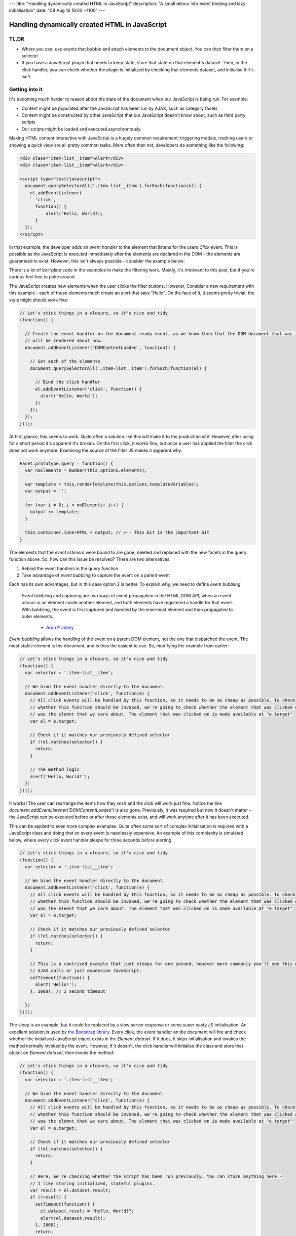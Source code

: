 ---
title: "Handling dynamically created HTML in JavaScript"
description: "A small detour into event binding and lazy initialisation"
date: "08 Aug 16 18:00 +1100"
---

===============================================
Handling dynamically created HTML in JavaScript
===============================================

TL,DR
-----

- Where you can, use events that bubble and attach elements to the document object. You can then filter them on a
  selector.
- If you have a JavaScript plugin that needs to keep state, store that state on that element's dataset. Then, in
  the click handler, you can check whether the plugin is initialized by checking that elements dataset, and
  initialise it if it isn't.

Getting into it
---------------

It's becoming much harder to reason about the state of the document when our JavaScript is being run. For example:

- Content might be populated after the JavaScript has been run by AJAX, such as category facets
- Content might be constructed by other JavaScript that our JavaScript doesn't know about, such as third party scripts
- Our scripts might be loaded and executed asynchronously.

Making HTML content interactive with JavaScript is a hugely common requirement; triggering modals, tracking users
or showing a quick view are all pretty common tasks. More often then not, developers do something like the following:

.. code:: html

  <div class="item-list__item">Alert</div>
  <div class="item-list__item">Alert</div>

  <script type="text/javascript">
    document.querySelectorAll('.item-list__item').forEach(function(el) {
      el.addEventListener(
        'click',
        function() {
            alert('Hello, World!);
        }
    });
  </script>

In that example, the developer adds an *event handler* to the element that listens for the users `Click` event.
This is possible as the JavaScript is executed immediately after the elements are declared in the DOM - the
elements are guaranteed to exist. However, this isn't always possible - consider the example below:

.. raw:: html

  <p data-height="265" data-theme-id="light" data-slug-hash="vKVLPm" data-default-tab="result" data-user="andrewhowdencom" data-embed-version="2" class="codepen">See the Pen <a href="https://codepen.io/andrewhowdencom/pen/vKVLPm/">vKVLPm</a> by Andrew Howden (<a href="http://codepen.io/andrewhowdencom">@andrewhowdencom</a>) on <a href="http://codepen.io">CodePen</a>.</p>
  <script async src="//assets.codepen.io/assets/embed/ei.js"></script>

.. container:: tip info

  There is a lot of boilrplate code in the examples to make the filtering work. Mostly, it's irrelevant to this
  post, but if you're curious feel free to poke around.

The JavaScript creates new elements when the user clicks the filter buttons. However, Consider a new requirement
with this example - each of these elements much create an alert that says "Hello". On the face of it, it seems
pretty trivial; the style might should work fine:

.. Code:: javascript

  // Let's stick things in a closure, so it's nice and tidy
  (function() {

    // Create the event handler on the document ready event, as we know then that the DOM document that was initially loaded
    // will be rendered about now.
    document.addEventListener('DOMContentLoaded', function() {

      // Get each of the elements
      document.querySelectorAll('.item-list__item').forEach(function(el) {

        // Bind the click handler
        el.addEventListener('click', function() {
          alert('Hello, World');
        })
      });
    });
  })();

.. raw:: html

  <p data-height="265" data-theme-id="light" data-slug-hash="pbxrrQ" data-default-tab="result" data-user="andrewhowdencom" data-embed-version="2" class="codepen">See the Pen <a href="http://codepen.io/andrewhowdencom/pen/pbxrrQ/">pbxrrQ</a> by Andrew Howden (<a href="http://codepen.io/andrewhowdencom">@andrewhowdencom</a>) on <a href="http://codepen.io">CodePen</a>.</p>
  <script async src="//assets.codepen.io/assets/embed/ei.js"></script>

At first glance, this seems to work. Quite often a solution like this will make it to the production site!
However, after using for a short period it's apparent it's broken. On the first click, it works fine, but
once a user has applied the filter the click does not work anymore. Examining the source of the filter JS
makes it apparent why:

.. code:: JavaScript

  Facet.prototype.query = function() {
    var noElements = Number(this.options.elements);

    var template = this.renderTemplate(this.options.templateVariables);
    var output = '';

    for (var i = 0; i < noElements; i++) {
      output += template;
    }

    this.container.innerHTML = output; // <-- This bit is the important bit
  }

The elements that the *event listeners* were bound to are gone; deleted and replaced with the new facets in the
query function above. So, how can this issue be resolved? There are two alternatives:

1. Rebind the event handlers in the query function
2. Take advantage of *event bubbling* to capture the event on a parent event

Each has its own advantages, but in this case option 2 is better. To explain why, we need to define
*event bubbling*

  Event bubbling and capturing are two ways of event propagation in the HTML DOM API, when an event occurs in an
  element inside another element, and both elements have registered a handle for that event. With bubbling, the
  event is first captured and handled by the innermost element and then propagated to outer elements.

    - `Arun P Johny`_

*Event bubbling* allows the handling of the event on a parent DOM element, not the one that dispatched the
event. The most stable element is the document, and is thus the easiest to use. So, modifying the example
from earlier:

.. Code:: javascript

  // Let's stick things in a closure, so it's nice and tidy
  (function() {
    var selector = '.item-list__item';

    // We bind the event handler directly to the document.
    document.addEventListener('click', function(e) {
      // All click events will be handled by this function, so it needs to be as cheap as possible. To check
      // whether this function should be invoked, we're going to check whether the element that was clicked on
      // was the elemnt that we care about. The element that was clicked on is made available at "e.target"
      var el = e.target;

      // Check if it matches our previously defined selector
      if (!el.matches(selector)) {
        return;
      }

      // The method logic
      alert('Hello, World!');
    })
  })();

It works! The user can rearrange the items how they wish and the click will work just fine. Notice the line
`document.addEventListener('DOMContentLoaded')` is also gone. Previously, it was required but now it
doesn't matter - the JavaScript can be executed before or after those elements exist, and will work anytime
after it has been executed.

This can be applied to even more complex examples. Quite often some sort of complex initialisation is required
with a JavaScript class and doing that on every event is needlessly expensive. An example of this complexity
is simulated below, where every click event handler sleeps for three seconds before alerting:

.. Code:: JavaScript

  // Let's stick things in a closure, so it's nice and tidy
  (function() {
    var selector = '.item-list__item';

    // We bind the event handler directly to the document.
    document.addEventListener('click', function(e) {
      // All click events will be handled by this function, so it needs to be as cheap as possible. To check
      // whether this function should be invoked, we're going to check whether the element that was clicked on
      // was the elemnt that we care about. The element that was clicked on is made available at "e.target"
      var el = e.target;

      // Check if it matches our previously defined selector
      if (!el.matches(selector)) {
        return;
      }

      // This is a contrived example that just sleeps for one second, however more commonly you'll see this with
      // AJAX calls or just expensive JavaScript.
      setTimeout(function() {
        alert('Hello!');
      }, 3000); // 3 second timeout

    })
  })();

.. raw:: html

  <p data-height="265" data-theme-id="light" data-slug-hash="RRqbAg" data-default-tab="result" data-user="andrewhowdencom" data-embed-version="2" class="codepen">See the Pen <a href="http://codepen.io/andrewhowdencom/pen/RRqbAg/">RRqbAg</a> by Andrew Howden (<a href="http://codepen.io/andrewhowdencom">@andrewhowdencom</a>) on <a href="http://codepen.io">CodePen</a>.</p>
  <script async src="//assets.codepen.io/assets/embed/ei.js"></script>

The sleep is an example, but it could be replaced by a slow server response or some super nasty JS initialisation.
An excellent solution is used by `the Bootstrap library`_. Every click, the event handler on the document will
fire and check whether the initialised JavaScript object exists in the `Element.dataset`. If it does, it skips
initialisation and invokes the method normally invoked by the event. However, If it doesn't, the click handler
will initialise the class and store that object on `Element.dataset`, then invoke the method:

.. Code:: JavaScript

  // Let's stick things in a closure, so it's nice and tidy
  (function() {
    var selector = '.item-list__item';

    // We bind the event handler directly to the document.
    document.addEventListener('click', function(e) {
      // All click events will be handled by this function, so it needs to be as cheap as possible. To check
      // whether this function should be invoked, we're going to check whether the element that was clicked on
      // was the elemnt that we care about. The element that was clicked on is made available at "e.target"
      var el = e.target;

      // Check if it matches our previously defined selector
      if (!el.matches(selector)) {
        return;
      }

      // Here, we're checking whether the script has been run previously. You can store anything here -
      // I like storing initialized, stateful plugins.
      var result = el.dataset.result;
      if (!result) {
        setTimeout(function() {
          el.dataset.result = "Hello, World!";
          alert(el.dataset.result);
        }, 3000);
        return;
      }

      alert(el.dataset.result);
    })
  })();

.. raw:: html

  <p data-height="265" data-theme-id="light" data-slug-hash="grQYAX" data-default-tab="result" data-user="andrewhowdencom" data-embed-version="2" class="codepen">See the Pen <a href="http://codepen.io/andrewhowdencom/pen/grQYAX/">grQYAX</a> by Andrew Howden (<a href="http://codepen.io/andrewhowdencom">@andrewhowdencom</a>) on <a href="http://codepen.io">CodePen</a>.</p>
  <script async src="//assets.codepen.io/assets/embed/ei.js"></script>

That's quite a bit better. The first click still takes the 3 seconds, however the next click of that same element
is immediate.

.. _`the Bootstrap library`: https://github.com/twbs/bootstrap/blob/master/js/collapse.js#L167-L180

Performance Implications
------------------------

Attaching the click event handler to the document means that click handler will be run with every click in the document
. Therefore, we need that function to be as cheap as possible; this is accomplished by exiting early if it is not an
element that we care about.

Further, the event handlers of every intermediary element will also be fired:

.. code:: html

  <html> <!-- Your event handler is here -->
    <div class="foo"> <!-- Click events get handled here -->
      <div class="bar"> <!-- Click events get handled here -->
        <button id="#baz">Alert</button> <!-- Click events get handled here -->
      </div>
    </div>
  </html>

If there's an expensive event handler between the event handler and the event dispatcher, that event handler will get run
before and block the execution of the event handler. To solve this, always terminate as early as possible.

When it's better not to do this
--------------------------------

If there is no chance the element associated with an event will be inserted with AJAX, bind the event on the element
itself. It avoids all of the performance issues above.

When this doesn't work
----------------------

Not all events bubble. For example, while `Click` does bubble and can be handled by the parent elements, `Blur` does not.
For a full list of elements, `consult the MDN`:

.. _`consult the MDN`: https://developer.mozilla.org/en-US/docs/Web/Events

Getting tripped up by the wrong element being clicked
-----------------------------------------------------

I ran into an issue writing this post in that the element the user was clicking on was not the element I was checking
against. Consider the following example:

.. Code:: html

  <div class="button-container" id="event-handler">
    <button>Hello, World</button>
  </div>

  <script type="text/javascript">
    document.addEventListener('click', function(e) {

      // This won't work
      if (!e.target.matches('#event-handler')) {
        return;
      }

      alert('Hello, World');
    });
  </script>

The user is clicking on the button, not the div container. So, the code above won't work until it's modified like so:

.. Code:: html

  <div class="button-container">
    <button id="event-handler">Hello, World</button>
  </div>

  <script type="text/javascript">
    document.addEventListener('click', function(e) {

      // This won't work
      if (!e.target.matches('#event-handler')) {
        return;
      }

      alert('Hello, World');
    });
  </script>

That's it! There are no comments on this blog post just yet. That will be done at some point, however, if there is
anything hilariously wrong, please feel free to contact me (check the footer).

.. container:: tip info

  This is all written without the use of any libraries. The most common library I use to solve a bunch of these
  problems is jQuery; however, so as to keep this as "forward looking" as possible everything is implemented in
  ES5 or polyfilled ES6 (So, it should still work on IE)

  I'm quite looking forward to the day IE (not Edge) dies. It'll allow the use of much more ES6 stuff, and much simpler
  CSS APIs

.. _`Arun P Johny`: http://stackoverflow.com/questions/4616694/what-is-event-bubbling-and-capturing
